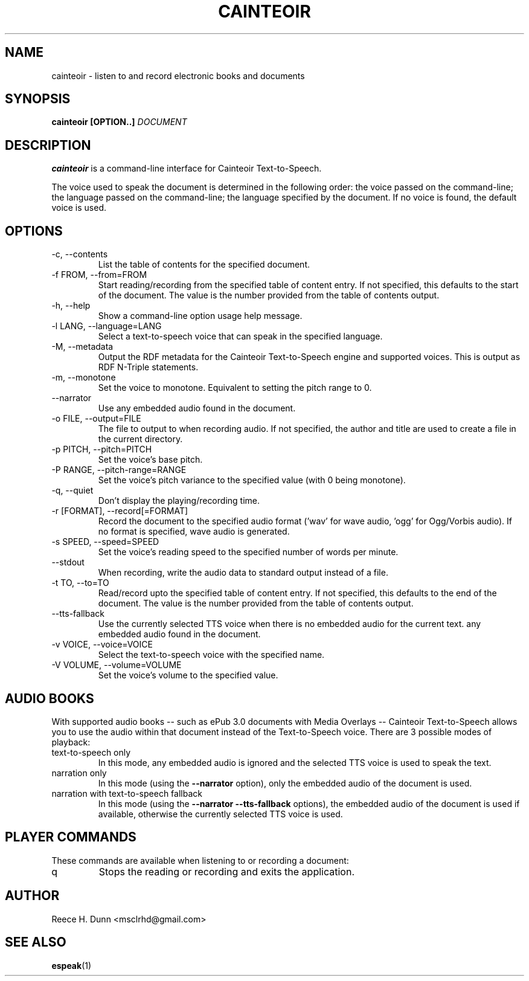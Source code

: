 .TH CAINTEOIR 1 "AUGUST 2013" "Cainteoir Text-to-Speech" "Cainteoir Manuals"
.SH NAME
cainteoir \- listen to and record electronic books and documents
.SH SYNOPSIS
.B cainteoir [OPTION..]
.I DOCUMENT
.SH DESCRIPTION
.B cainteoir
is a command\-line interface for Cainteoir Text-to-Speech.

The voice used to speak the document is determined in the following
order: the voice passed on the command-line; the language passed on
the command-line; the language specified by the document. If no
voice is found, the default voice is used.
.SH OPTIONS
.IP "-c, --contents"
List the table of contents for the specified document.
.IP "-f FROM, --from=FROM"
Start reading/recording from the specified table of content entry.
If not specified, this defaults to the start of the document. The
value is the number provided from the table of contents output.
.IP "-h, --help"
Show a command-line option usage help message.
.IP "-l LANG, --language=LANG"
Select a text-to-speech voice that can speak in the specified
language.
.IP "-M, --metadata"
Output the RDF metadata for the Cainteoir Text-to-Speech engine
and supported voices. This is output as RDF N-Triple statements.
.IP "-m, --monotone"
Set the voice to monotone. Equivalent to setting the pitch range
to 0.
.IP "--narrator"
Use any embedded audio found in the document.
.IP "-o FILE, --output=FILE"
The file to output to when recording audio. If not specified,
the author and title are used to create a file in the current
directory.
.IP "-p PITCH, --pitch=PITCH"
Set the voice's base pitch.
.IP "-P RANGE, --pitch-range=RANGE"
Set the voice's pitch variance to the specified value (with 0
being monotone).
.IP "-q, --quiet"
Don't display the playing/recording time.
.IP "-r [FORMAT], --record[=FORMAT]"
Record the document to the specified audio format ('wav' for wave
audio, 'ogg' for Ogg/Vorbis audio). If no format is specified,
wave audio is generated.
.IP "-s SPEED, --speed=SPEED"
Set the voice's reading speed to the specified number of words
per minute.
.IP "--stdout"
When recording, write the audio data to standard output instead
of a file.
.IP "-t TO, --to=TO"
Read/record upto the specified table of content entry. If not
specified, this defaults to the end of the document. The value
is the number provided from the table of contents output.
.IP "--tts-fallback"
Use the currently selected TTS voice when there is no embedded
audio for the current text.
any embedded audio found in the document.
.IP "-v VOICE, --voice=VOICE"
Select the text-to-speech voice with the specified name.
.IP "-V VOLUME, --volume=VOLUME"
Set the voice's volume to the specified value.
.SH AUDIO BOOKS
With supported audio books -- such as ePub 3.0 documents with Media
Overlays -- Cainteoir Text-to-Speech allows you to use the audio within
that document instead of the Text-to-Speech voice. There are 3 possible
modes of playback:
.IP "text-to-speech only"
In this mode, any embedded audio is ignored and the selected TTS voice
is used to speak the text.
.IP "narration only"
In this mode (using the
.B --narrator
option), only the embedded audio of the document is used.
.IP "narration with text-to-speech fallback"
In this mode (using the
.B --narrator --tts-fallback
options), the embedded audio of the document is used if available,
otherwise the currently selected TTS voice is used.
.SH PLAYER COMMANDS
These commands are available when listening to or recording a document:
.IP "q"
Stops the reading or recording and exits the application.
.SH AUTHOR
Reece H. Dunn <msclrhd@gmail.com>
.SH "SEE ALSO"
.BR espeak (1)
